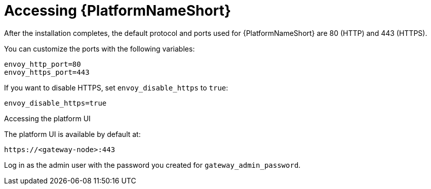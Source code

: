 :_mod-docs-content-type: REFERENCE

[id="accessing-ansible-automation-platform_{context}"]

= Accessing {PlatformNameShort}

[role="_abstract"]


After the installation completes, the default protocol and ports used for {PlatformNameShort} are 80 (HTTP) and 443 (HTTPS).

You can customize the ports with the following variables:

----
envoy_http_port=80
envoy_https_port=443
----

If you want to disable HTTPS, set `envoy_disable_https` to `true`:

----
envoy_disable_https=true
----

.Accessing the platform UI

The platform UI is available by default at:

----
https://<gateway-node>:443
----

Log in as the admin user with the password you created for `gateway_admin_password`.

// Michelle: Removing additional component UI references as platform gateway UI will be used going forward - AAP-18760
// .Accessing {ControllerName} UI

// The {ControllerName} UI is available by default at:

// ----
// https://<controller-node>:8443
// ----

// Log in as the admin user with the password you created for *controller_admin_password*.

// If you supplied the license manifest as part of the installation, the {PlatformNameShort} dashboard is displayed. If you did not supply a license file, the *Subscription* screen is displayed where you must supply your license details. This is documented here: link:{BaseURL}/red_hat_ansible_automation_platform/{PlatformVers}/html/red_hat_ansible_automation_platform_operations_guide/assembly-aap-activate[Chapter 1. Activating {PlatformName}]. 

// .Accessing {HubName} UI

// The {HubName} UI is available by default at:

// ----
// https://<hub node>:8444
// ----

// Log in as the admin user with the password you created for *hub_admin_password*.


// .Accessing {EDAName} UI

// The {EDAName} UI is available by default at:
// ----
// https://<eda node>:8445
// ----

// Log in as the admin user with the password you created for *eda_admin_password*.
